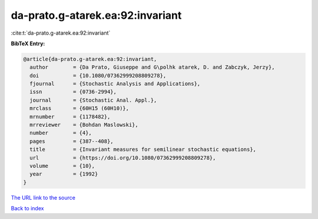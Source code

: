 da-prato.g-atarek.ea:92:invariant
=================================

:cite:t:`da-prato.g-atarek.ea:92:invariant`

**BibTeX Entry:**

.. code-block:: bibtex

   @article{da-prato.g-atarek.ea:92:invariant,
     author        = {Da Prato, Giuseppe and G\polhk atarek, D. and Zabczyk, Jerzy},
     doi           = {10.1080/07362999208809278},
     fjournal      = {Stochastic Analysis and Applications},
     issn          = {0736-2994},
     journal       = {Stochastic Anal. Appl.},
     mrclass       = {60H15 (60H10)},
     mrnumber      = {1178482},
     mrreviewer    = {Bohdan Maslowski},
     number        = {4},
     pages         = {387--408},
     title         = {Invariant measures for semilinear stochastic equations},
     url           = {https://doi.org/10.1080/07362999208809278},
     volume        = {10},
     year          = {1992}
   }
`The URL link to the source <https://doi.org/10.1080/07362999208809278>`_


`Back to index <../By-Cite-Keys.html>`_
